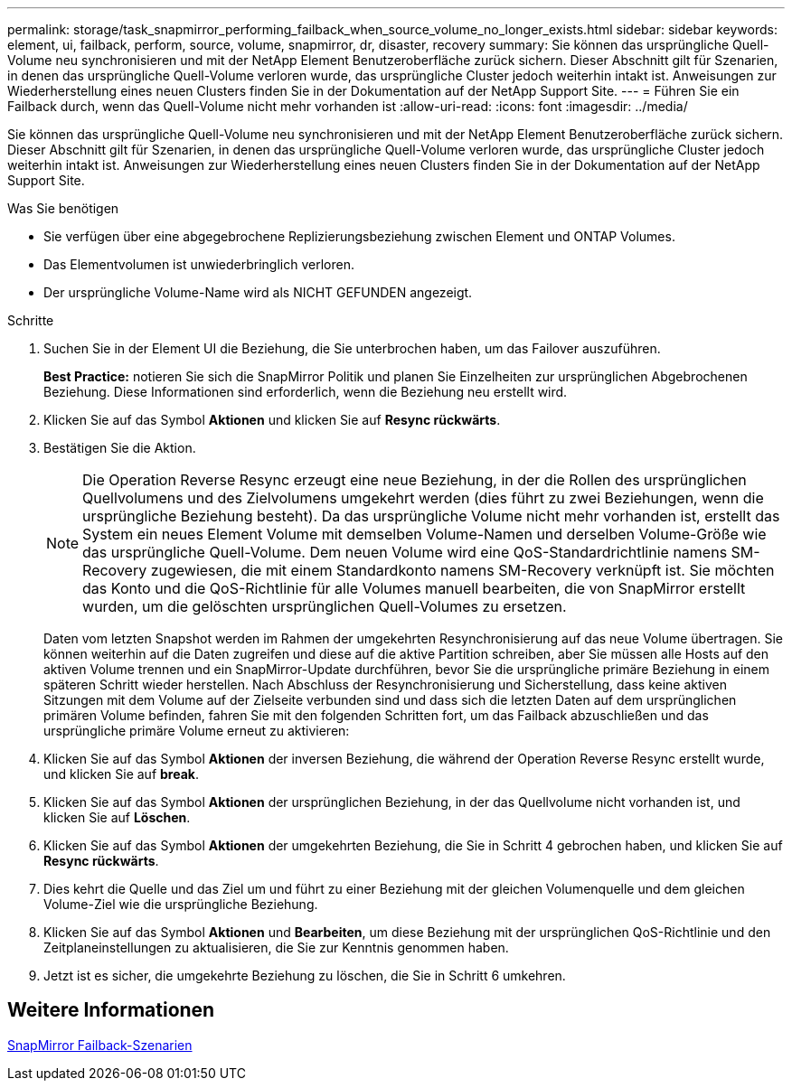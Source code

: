 ---
permalink: storage/task_snapmirror_performing_failback_when_source_volume_no_longer_exists.html 
sidebar: sidebar 
keywords: element, ui, failback, perform, source, volume, snapmirror, dr, disaster, recovery 
summary: Sie können das ursprüngliche Quell-Volume neu synchronisieren und mit der NetApp Element Benutzeroberfläche zurück sichern. Dieser Abschnitt gilt für Szenarien, in denen das ursprüngliche Quell-Volume verloren wurde, das ursprüngliche Cluster jedoch weiterhin intakt ist. Anweisungen zur Wiederherstellung eines neuen Clusters finden Sie in der Dokumentation auf der NetApp Support Site. 
---
= Führen Sie ein Failback durch, wenn das Quell-Volume nicht mehr vorhanden ist
:allow-uri-read: 
:icons: font
:imagesdir: ../media/


[role="lead"]
Sie können das ursprüngliche Quell-Volume neu synchronisieren und mit der NetApp Element Benutzeroberfläche zurück sichern. Dieser Abschnitt gilt für Szenarien, in denen das ursprüngliche Quell-Volume verloren wurde, das ursprüngliche Cluster jedoch weiterhin intakt ist. Anweisungen zur Wiederherstellung eines neuen Clusters finden Sie in der Dokumentation auf der NetApp Support Site.

.Was Sie benötigen
* Sie verfügen über eine abgegebrochene Replizierungsbeziehung zwischen Element und ONTAP Volumes.
* Das Elementvolumen ist unwiederbringlich verloren.
* Der ursprüngliche Volume-Name wird als NICHT GEFUNDEN angezeigt.


.Schritte
. Suchen Sie in der Element UI die Beziehung, die Sie unterbrochen haben, um das Failover auszuführen.
+
*Best Practice:* notieren Sie sich die SnapMirror Politik und planen Sie Einzelheiten zur ursprünglichen Abgebrochenen Beziehung. Diese Informationen sind erforderlich, wenn die Beziehung neu erstellt wird.

. Klicken Sie auf das Symbol *Aktionen* und klicken Sie auf *Resync rückwärts*.
. Bestätigen Sie die Aktion.
+

NOTE: Die Operation Reverse Resync erzeugt eine neue Beziehung, in der die Rollen des ursprünglichen Quellvolumens und des Zielvolumens umgekehrt werden (dies führt zu zwei Beziehungen, wenn die ursprüngliche Beziehung besteht). Da das ursprüngliche Volume nicht mehr vorhanden ist, erstellt das System ein neues Element Volume mit demselben Volume-Namen und derselben Volume-Größe wie das ursprüngliche Quell-Volume. Dem neuen Volume wird eine QoS-Standardrichtlinie namens SM-Recovery zugewiesen, die mit einem Standardkonto namens SM-Recovery verknüpft ist. Sie möchten das Konto und die QoS-Richtlinie für alle Volumes manuell bearbeiten, die von SnapMirror erstellt wurden, um die gelöschten ursprünglichen Quell-Volumes zu ersetzen.

+
Daten vom letzten Snapshot werden im Rahmen der umgekehrten Resynchronisierung auf das neue Volume übertragen. Sie können weiterhin auf die Daten zugreifen und diese auf die aktive Partition schreiben, aber Sie müssen alle Hosts auf den aktiven Volume trennen und ein SnapMirror-Update durchführen, bevor Sie die ursprüngliche primäre Beziehung in einem späteren Schritt wieder herstellen. Nach Abschluss der Resynchronisierung und Sicherstellung, dass keine aktiven Sitzungen mit dem Volume auf der Zielseite verbunden sind und dass sich die letzten Daten auf dem ursprünglichen primären Volume befinden, fahren Sie mit den folgenden Schritten fort, um das Failback abzuschließen und das ursprüngliche primäre Volume erneut zu aktivieren:

. Klicken Sie auf das Symbol *Aktionen* der inversen Beziehung, die während der Operation Reverse Resync erstellt wurde, und klicken Sie auf *break*.
. Klicken Sie auf das Symbol *Aktionen* der ursprünglichen Beziehung, in der das Quellvolume nicht vorhanden ist, und klicken Sie auf *Löschen*.
. Klicken Sie auf das Symbol *Aktionen* der umgekehrten Beziehung, die Sie in Schritt 4 gebrochen haben, und klicken Sie auf *Resync rückwärts*.
. Dies kehrt die Quelle und das Ziel um und führt zu einer Beziehung mit der gleichen Volumenquelle und dem gleichen Volume-Ziel wie die ursprüngliche Beziehung.
. Klicken Sie auf das Symbol *Aktionen* und *Bearbeiten*, um diese Beziehung mit der ursprünglichen QoS-Richtlinie und den Zeitplaneinstellungen zu aktualisieren, die Sie zur Kenntnis genommen haben.
. Jetzt ist es sicher, die umgekehrte Beziehung zu löschen, die Sie in Schritt 6 umkehren.




== Weitere Informationen

xref:concept_snapmirror_failback_scenarios.adoc[SnapMirror Failback-Szenarien]

